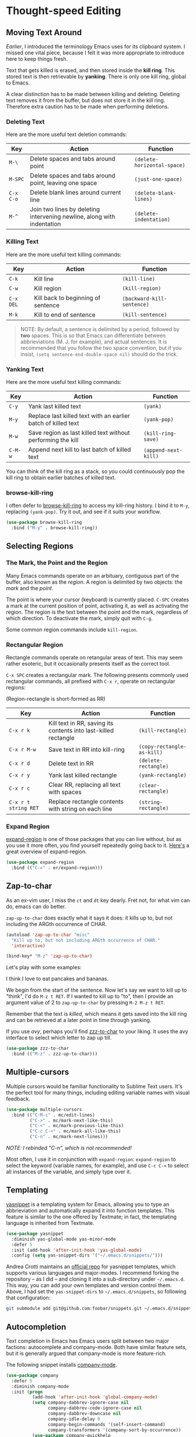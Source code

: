 * Thought-speed Editing
** Moving Text Around
[[Killing, Yanking and the CUA][Earlier]], I introduced the terminology Emacs uses for its clipboard system. I missed one vital piece, because I felt it was more appropriate to introduce here to keep things fresh.

Text that gets killed is erased, and then stored inside the *kill ring*. This stored text is then retrievable by *yanking*. There is only one kill ring, global to Emacs. 

A clear distinction has to be made between killing and deleting. Deleting text removes it from the buffer, but does not store it in the kill ring. Therefore extra caution has to be made when performing deletions.

*** Deleting Text
Here are the more useful text deletion commands:

#+ATTR_LATEX: :align lp{6cm}l
| Key     | Action                                                                 | Function                  |
|---------+------------------------------------------------------------------------+---------------------------|
| =M-\=     | Delete spaces and tabs around point                                    | =(delete-horizontal-space)= |
| =M-SPC=   | Delete spaces and tabs around point, leaving one space                 | =(just-one-space)=          |
| =C-x C-o= | Delete blank lines around current line                                 | =(delete-blank-lines)=      |
| =M-^=     | Join two lines by deleting intervening newline, along with indentation | =(delete-indentation)=      |

*** Killing Text
Here are the more useful text killing commands:

| Key     | Action                             | Function                 |
|---------+------------------------------------+--------------------------|
| =C-k=     | Kill line                          | =(kill-line)=              |
| =C-w=     | Kill region                        | =(kill-region)=            |
| =C-x DEL= | Kill back to beginning of sentence | =(backward-kill-sentence)= |
| =M-k=     | Kill to end of sentence            | =(kill-sentence)=          |

#+BEGIN_QUOTE
NOTE: By default, a sentence is delimited by a period, followed by *two* spaces. This is so that Emacs can differentiate between abbrieviations (M. J. for example), and actual sentences. It is recommended that you follow the two space convention, but if you insist, =(setq sentence-end-double-space nil)= should do the trick.
#+END_QUOTE

*** Yanking Text
Here are the more useful text killing commands:

| Key   | Action                                                        | Function           |
|-------+---------------------------------------------------------------+--------------------|
| =C-y=   | Yank last killed text                                         | =(yank)=             |
| =M-y=   | Replace last killed text with an earlier batch of killed text | =(yank-pop)=         |
| =M-w=   | Save region as last killed text without performing the kill   | =(kill-ring-save)=   |
| =C-M-w= | Append next kill to last batch of killed text                 | =(append-next-kill)= |

You can think of the kill ring as a stack, so you could continuously pop the kill ring to obtain earlier batches of killed text.

*** browse-kill-ring
I often defer to [[https://github.com/browse-kill-ring/browse-kill-ring][browse-kill-ring]] to access my kill-ring history. I bind it to =M-y=, replacing =(yank-pop)=. Try it out, and see if it suits your workflow.

#+BEGIN_SRC emacs-lisp
(use-package browse-kill-ring
  :bind ("M-y" . browse-kill-ring))
#+END_SRC

** Selecting Regions
*** The Mark, the Point and the Region
Many Emacs commands operate on an arbituary, contiguous part of the buffer, also known as the /region/. A region is delimited by two objects: the /mark/ and the /point/.

The point is where your cursor (keyboard) is currently placed. =C-SPC= creates a mark at the current position of point, activating it, as well as activating the region. The region is the text between the point and the mark, regardless of which direction. To deactivate the mark, simply quit with =C-g=.

Some common region commands include =kill-region=.

*** Rectangular Region
Rectangle commands operate on retangular areas of text. This may seem rather esoteric, but it occasionally presents itself as the correct tool.

=C-x SPC= creates a rectangular mark. The following presents commonly used rectangular commands, all prefixed with =C-x r=, operate on rectangular regions:

(Region-rectangle is short-formed as RR)

#+ATTR_LATEX: :align lp{7cm}l
| Key                | Action                                                          | Function                 |
|--------------------+-----------------------------------------------------------------+--------------------------|
| =C-x r k=            | Kill text in RR, saving its contents into last-killed rectangle | =(kill-rectangle)=         |
| =C-x r M-w=          | Save text in RR into kill-ring                                  | =(copy-rectangle-as-kill)= |
| =C-x r d=            | Delete text in RR                                               | =(delete-rectangle)=       |
| =C-x r y=            | Yank last killed rectangle                                      | =(yank-rectangle)=         |
| =C-x r c=            | Clear RR, replacing all text with spaces                        | =(clear-rectangle)=        |
| =C-x r t string RET= | Replace rectangle contents with string on each line             | =(string-rectangle)=       |

*** Expand Region
[[https://github.com/magnars/expand-region.el][expand-region]] is one of those packages that you can live without, but as you use it more often, you find yourself repeatedly going back to it. [[http://emacsrocks.com/e09.html][Here's]] a great overview of expand-region.

#+BEGIN_SRC emacs-lisp
(use-package expand-region
  :bind (("C-=" . er/expand-region)))
#+END_SRC

** Zap-to-char
As an ex-vim user, I miss the =ct= and =dt= key dearly. Fret not, for what vim can do, emacs can do better.

=zap-up-to-char= does exactly what it says it does: it kills up to, but not including the ARGth occurrence of CHAR.

#+BEGIN_SRC emacs-lisp
(autoload 'zap-up-to-char "misc"
  "Kill up to, but not including ARGth occurrence of CHAR."
  'interactive)

(bind-key* "M-z" 'zap-up-to-char)
#+END_SRC

Let's play with some examples:

#+BEGIN_VERSE
I think I love to eat pancakes and bananas.
#+END_VERSE

We begin from the start of the sentence. Now let's say we want to kill up to "think", I'd do =M-z t RET=. If I wanted to kill up to "to", then I provide an argument value of 2 to =zap-up-to-char= by pressing =M-2 M-z t RET=.

Remember that the text is /killed/, which means it gets saved into the kill ring and can be retrieved at a later point in time through yanking.

If you use [[Moving Within Visible Text][avy]], perhaps you'll find [[https://github.com/mrkkrp/zzz-to-char][zzz-to-char]] to your liking. It uses the avy interface to select which letter to zap up till.

#+BEGIN_SRC emacs-lisp
(use-package zzz-to-char
  :bind (("M-z" . zzz-up-to-char)))
#+END_SRC

** Multiple-cursors
Multiple cursors would be familiar functionality to Sublime Text users. It's the perfect tool for many things, including editing variable names with visual feedback.

#+BEGIN_SRC emacs-lisp
(use-package multiple-cursors
  :bind (("C-M-c" . mc/edit-lines)
         ("C->" . mc/mark-next-like-this)
         ("C-<" . mc/mark-previous-like-this)
         ("C-c C-<" . mc/mark-all-like-this)
         ("C-n" . mc/mark-next-lines)))
#+END_SRC

/NOTE: I rebinded "C-n", which is not recommended!/

Most often, I use it in conjunction with =expand-region=: =expand-region= to select the keyword (variable names, for example), and use =C-c C-<= to select all instances of the variable, and simply type over it.

** Templating
[[https://github.com/joaotavora/yasnippet][yasnippet]] is a templating system for Emacs, allowing you to type an abbrieviation and automatically expand it into function templates. This feature is similar to the one offered by Textmate; in fact, the templating language is inherited from Textmate.

#+BEGIN_SRC emacs-lisp
(use-package yasnippet
  :diminish yas-global-mode yas-minor-mode
  :defer 5
  :init (add-hook 'after-init-hook 'yas-global-mode)
  :config (setq yas-snippet-dirs '("~/.emacs.d/snippets/")))
#+END_SRC

Andrea Crotti maintains an [[https://github.com/AndreaCrotti/yasnippet-snippets][official repo]] for yasnippet templates, which supports various languages and major-modes. I recommend forking the repository -- as I did -- and cloning it into a sub-directory under =~/.emacs.d=. This way, you can add your own templates and version control them. Above, I had set the =yas-snippet-dirs= to =~/.emacs.d/snippets=, so following that configuration:

#+BEGIN_SRC bash
git submodule add git@github.com:foobar/snippets.git ~/.emacs.d/snippets
#+END_SRC

** Autocompletion
Text completion in Emacs has Emacs users split between two major factions: autocomplete and company-mode. Both have similar feature sets, but it is generally argued that company-mode is more feature-rich.

The following snippet installs [[http://company-mode.github.io/][company-mode]].

#+BEGIN_SRC emacs-lisp
(use-package company
  :defer 5
  :diminish company-mode
  :init (progn
          (add-hook 'after-init-hook 'global-company-mode)
          (setq company-dabbrev-ignore-case nil
                company-dabbrev-code-ignore-case nil
                company-dabbrev-downcase nil
                company-idle-delay 0
                company-begin-commands '(self-insert-command)
                company-transformers '(company-sort-by-occurrence))
          (use-package company-quickhelp
            :config (company-quickhelp-mode 1))))
#+END_SRC

One thing that people miss from autocomplete is documentation popups. We add that functionality with [[https://github.com/expez/company-quickhelp][company-quickhelp]]. Another notable setting made was to set the delay for autocomplete to =0=. Play around with the numbers and see what you're comfortable with.

Note that company-mode is merely a framework for autocompletion. To enable autocompletion for various languages, you'd need to install various company backends.

*** 🢒 [[file:project-management.org][Project Management]]                                           :noexport:
